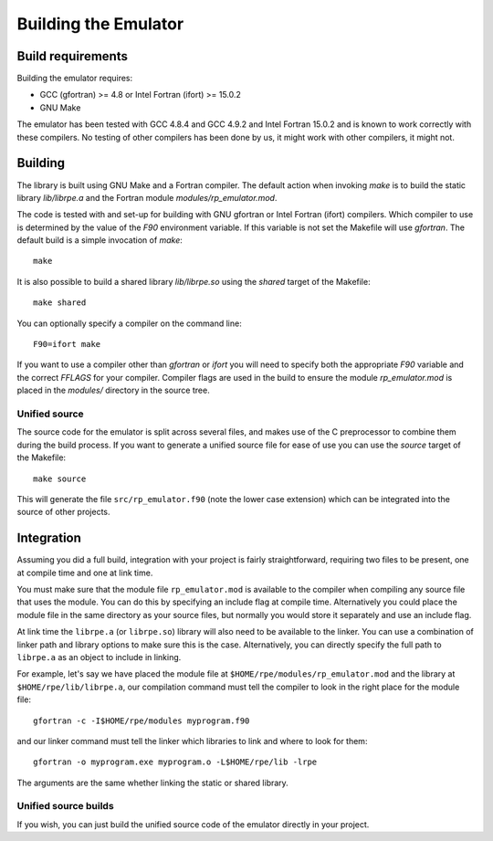 =====================
Building the Emulator
=====================


Build requirements
==================

Building the emulator requires:

* GCC (gfortran) >= 4.8 or Intel Fortran (ifort) >= 15.0.2
* GNU Make

The emulator has been tested with GCC 4.8.4 and GCC 4.9.2 and Intel Fortran 15.0.2 and is known to work correctly with these compilers.
No testing of other compilers has been done by us, it might work with other compilers, it might not.


Building
========

The library is built using GNU Make and a Fortran compiler. The default action
when invoking `make` is to build the static library `lib/librpe.a` and the
Fortran module `modules/rp_emulator.mod`.

The code is tested with and set-up for building with GNU gfortran or Intel
Fortran (ifort) compilers. Which compiler to use is determined by the value
of the `F90` environment variable. If this variable is not set the Makefile
will use `gfortran`. The default build is a simple invocation of `make`::

    make

It is also possible to build a shared library `lib/librpe.so` using the
`shared` target of the Makefile::

   make shared

You can optionally specify a compiler on the command line::

    F90=ifort make

If you want to use a compiler other than `gfortran` or `ifort` you will
need to specify both the appropriate `F90` variable and the correct `FFLAGS`
for your compiler. Compiler flags are used in the build to ensure the module
`rp_emulator.mod` is placed in the `modules/` directory in the source tree.

Unified source
--------------

The source code for the emulator is split across several files, and makes use
of the C preprocessor to combine them during the build process. If you want to
generate a unified source file for ease of use you can use the `source` target
of the Makefile::

    make source

This will generate the file ``src/rp_emulator.f90`` (note the lower case
extension) which can be integrated into the source of other projects.


Integration
===========

Assuming you did a full build, integration with your project is fairly straightforward, requiring two files to be present, one at compile time and one at link time.

You must make sure that the module file ``rp_emulator.mod`` is available to the compiler when compiling any source file that uses the module.
You can do this by specifying an include flag at compile time.
Alternatively you could place the module file in the same directory as your source files, but normally you would store it separately and use an include flag.

At link time the ``librpe.a`` (or ``librpe.so``) library will also need to be available to the linker.
You can use a combination of linker path and library options to make sure this is the case.
Alternatively, you can directly specify the full path to ``librpe.a`` as an object to include in linking.

For example, let's say we have placed the module file at ``$HOME/rpe/modules/rp_emulator.mod`` and the library at ``$HOME/rpe/lib/librpe.a``, our compilation command must tell the compiler to look in the right place for the module file::

    gfortran -c -I$HOME/rpe/modules myprogram.f90

and our linker command must tell the linker which libraries to link and where to look for them::

    gfortran -o myprogram.exe myprogram.o -L$HOME/rpe/lib -lrpe

The arguments are the same whether linking the static or shared library.


Unified source builds
---------------------

If you wish, you can just build the unified source code of the emulator directly in your project.
